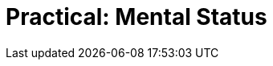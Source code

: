 = Practical: Mental Status
// tag::slide-1[]

// end::slide-1[]

// tag::slide-2[]

// end::slide-2[]

// tag::slide-3[]

// end::slide-3[]

// tag::slide-4[]

// end::slide-4[]
